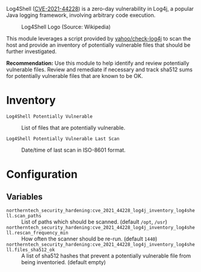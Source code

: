 Log4Shell ([[https://nvd.nist.gov/vuln/detail/CVE-2021-44228][CVE-2021-44228]]) is a zero-day vulnerability in Log4j, a popular Java logging framework, involving arbitrary code execution.

#+caption: Log4Shell Logo (Source: Wikipedia)
[[https://raw.githubusercontent.com/nickanderson/cfengine-security-hardening/master/cves/cve-2021-44228-log4j/Log4Shell_logo.png]]

This module leverages a script provided by  [[https://github.com/yahoo/check-log4j/blob/master/LICENSE][yahoo/check-log4j]]  to scan the host and provide an inventory of potentially vulnerable files that should be further investigated.

*Recommendation:* Use this module to help identify and review potentially vulnerable files. Review and remediate if necessary and track sha512 sums for potentially vulnerable files that are known to be OK.

* Inventory

- =Log4Shell Potentially Vulnerable= :: List of files that are potentially vulnerable.

   [[https://raw.githubusercontent.com/nickanderson/cfengine-security-hardening/master/cves/cve-2021-44228-log4j/inventory-Log4Shell_Potentially_Vulnerable.png]]

- =Log4Shell Potentially Vulnerable Last Scan= :: Date/time of last scan in ISO-8601 format.

   [[https://raw.githubusercontent.com/nickanderson/cfengine-security-hardening/master/cves/cve-2021-44228-log4j/pinned-inventory-potentially-vulnerable-and-last-scan-time.png]]

* Configuration

** Variables
- =northerntech_security_hardening:cve_2021_44228_log4j_inventory_log4shell.scan_paths= :: List of paths which should be scanned. (default =/opt=, =/usr=)
  [[https://raw.githubusercontent.com/nickanderson/cfengine-security-hardening/master/cves/cve-2021-44228-log4j/configure-scan_paths.png]]
- =northerntech_security_hardening:cve_2021_44228_log4j_inventory_log4shell.rescan_frequency_min= :: How often the scanner should be re-run. (default =1440=)
  [[https://raw.githubusercontent.com/nickanderson/cfengine-security-hardening/master/cves/cve-2021-44228-log4j/configure-rescan_frequency_min.png]]
- =northerntech_security_hardening:cve_2021_44228_log4j_inventory_log4shell.files_sha512_ok= :: A list of sha512 hashes that prevent a potentially vulnerable file from being inventoried. (default empty)
  [[https://raw.githubusercontent.com/nickanderson/cfengine-security-hardening/master/cves/cve-2021-44228-log4j/configure-files_sha512_ok.png]]


